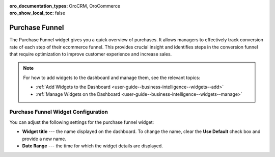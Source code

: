 .. _user-guide--business-intelligence--widgets--purchase-funnel:

:oro_documentation_types: OroCRM, OroCommerce
:oro_show_local_toc: false

Purchase Funnel
---------------

The Purchase Funnel widget gives you a quick overview of purchases. It allows managers to effectively track conversion rate of each step of their ecommerce funnel. This provides crucial insight and identifies steps in the conversion funnel that require optimization to improve customer experience and increase sales.

.. image:: /user/img/dashboards/purchase_funnel.png
   :alt: A sample of the Purchase Funnel widget

.. note:: For how to add widgets to the dashboard and manage them, see the relevant topics:

      * :ref:`Add Widgets to the Dashboard <user-guide--business-intelligence--widgets--add>`
      * :ref:`Manage Widgets on the Dashboard <user-guide--business-intelligence--widgets--manage>`

Purchase Funnel Widget Configuration
^^^^^^^^^^^^^^^^^^^^^^^^^^^^^^^^^^^^

You can adjust the following settings for the purchase funnel widget:

* **Widget title** --- the name displayed on the dashboard. To change the name, clear the **Use Default** check box and provide a new name.
* **Date Range** --- the time for which the widget details are displayed.

.. image:: /user/img/dashboards/purchase_funnel_config.png
   :alt: Configuring the Purchase Funnel widget

